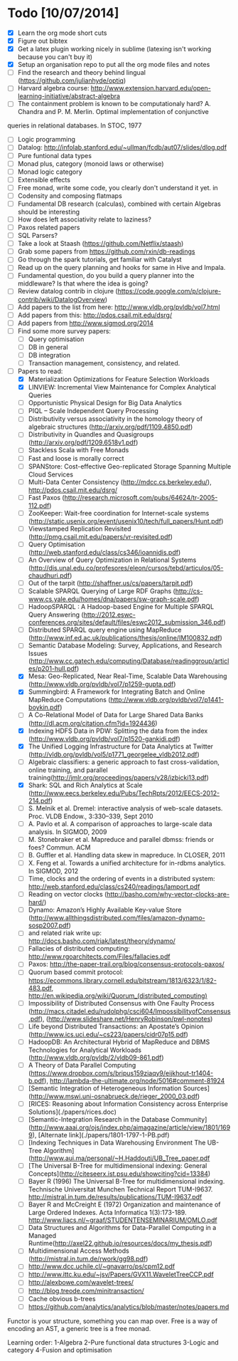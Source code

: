 * Todo [10/07/2014]
- [X] Learn the org mode short cuts
- [X] Figure out bibtex
- [X] Get a latex plugin working nicely in sublime (latexing isn't working because you can't buy it)
- [X] Setup an organisation repo to put all the org mode files and notes
- [ ] Find the research and theory behind lingual (https://github.com/julianhyde/optiq)
- [ ] Harvard algebra course: http://www.extension.harvard.edu/open-learning-initiative/abstract-algebra
- [ ] The containment problem is known to be computationaly hard? A. Chandra and P. M. Merlin. Optimal implementation of conjunctive
queries in relational databases. In STOC, 1977
- [ ] Logic programming
- [ ] Datalog: http://infolab.stanford.edu/~ullman/fcdb/aut07/slides/dlog.pdf
- [ ] Pure funtional data types
- [ ] Monad plus, category (monoid laws or otherwise)
- [ ] Monad logic category
- [ ] Extensible effects
- [ ] Free monad, write some code, you clearly don't understand it yet. in
- [ ] Codensity and composing flatmaps
- [ ] Fundamental DB research (calculas), combined with certain Algebras should be interesting
- [ ] How does left associativity relate to laziness?
- [ ] Paxos related papers
- [ ] SQL Parsers?
- [ ] Take a look at Staash (https://github.com/Netflix/staash)
- [ ] Grab some papers from https://github.com/rxin/db-readings
- [ ] Go through the spark tutorials, get familiar with Catalyst
- [ ] Read up on the query planning and hooks for same in Hive and Impala. 
- [ ] Fundamental question, do you build a query planner into the middleware? Is that where the idea is going?
- [ ] Review datalog contrib in clojure (https://code.google.com/p/clojure-contrib/wiki/DatalogOverview)
- [ ] Add papers to the list from here: http://www.vldb.org/pvldb/vol7.html
- [ ] Add papers from this: http://pdos.csail.mit.edu/dsrg/
- [ ] Add papers from http://www.sigmod.org/2014
- [ ] Find some more survey papers:
  - [ ] Query optimisation
  - [ ] DB in general
  - [ ] DB integration
  - [ ] Transaction management, consistency, and related.
- [ ] Papers to read:
  - [X] Materialization Optimizations for Feature Selection Workloads
  - [X] LINVIEW: Incremental View Maintenance for Complex Analytical Queries
  - [ ] Opportunistic Physical Design for Big Data Analytics
  - [ ] PIQL – Scale Independent Query Processing
  - [ ] Distributivity versus associativity in the homology theory of algebraic structures (http://arxiv.org/pdf/1109.4850.pdf)
  - [ ] Distributivity in Quandles and Quasigroups (http://arxiv.org/pdf/1209.6518v1.pdf) 
  - [ ] Stackless Scala with Free Monads
  - [ ] Fast and loose is morally correct
  - [ ] SPANStore: Cost-effective Geo-replicated Storage Spanning Multiple Cloud Services
  - [ ] Multi-Data Center Consistency (http://mdcc.cs.berkeley.edu/), http://pdos.csail.mit.edu/dsrg/
  - [ ] Fast Paxos (http://research.microsoft.com/pubs/64624/tr-2005-112.pdf)
  - [ ] ZooKeeper: Wait-free coordination for Internet-scale systems (http://static.usenix.org/event/usenix10/tech/full_papers/Hunt.pdf)
  - [ ] Viewstamped Replication Revisited (http://pmg.csail.mit.edu/papers/vr-revisited.pdf)
  - [ ] Query Optimisation (http://web.stanford.edu/class/cs346/ioannidis.pdf)
  - [ ] An Overview of Query Optimization in Relational Systems (http://dis.unal.edu.co/profesores/eleon/cursos/tebd/articulos/05-chaudhuri.pdf)
  - [ ] Out of the tarpit (http://shaffner.us/cs/papers/tarpit.pdf)
  - [ ] Scalable SPARQL Querying of Large RDF Graphs (http://cs-www.cs.yale.edu/homes/dna/papers/sw-graph-scale.pdf)
  - [ ] HadoopSPARQL : A Hadoop-based Engine for Multiple SPARQL Query Answering (http://2012.eswc-conferences.org/sites/default/files/eswc2012_submission_346.pdf)
  - [ ] Distributed SPARQL query engine using MapReduce (http://www.inf.ed.ac.uk/publications/thesis/online/IM100832.pdf)
  - [ ] Semantic Database Modeling: Survey, Applications, and Research Issues (http://www.cc.gatech.edu/computing/Database/readinggroup/articles/p201-hull.pdf)
  - [X] Mesa: Geo-Replicated, Near Real-Time, Scalable Data Warehousing (http://www.vldb.org/pvldb/vol7/p1259-gupta.pdf)
  - [X] Summingbird: A Framework for Integrating Batch and Online MapReduce Computations (http://www.vldb.org/pvldb/vol7/p1441-boykin.pdf)
  - [ ] A Co-Relational Model of Data for Large Shared Data Banks (http://dl.acm.org/citation.cfm?id=1924436)
  - [X] Indexing HDFS Data in PDW: Splitting the data from the index (http://www.vldb.org/pvldb/vol7/p1520-gankidi.pdf)
  - [X] The Unified Logging Infrastructure for Data Analytics at Twitter (http://vldb.org/pvldb/vol5/p1771_georgelee_vldb2012.pdf)
  - [ ] Algebraic classifiers: a generic approach to fast cross-validation, online training, and parallel training(http://jmlr.org/proceedings/papers/v28/izbicki13.pdf)
  - [X] Shark: SQL and Rich Analytics at Scale (http://www.eecs.berkeley.edu/Pubs/TechRpts/2012/EECS-2012-214.pdf)
  - [ ] S. Melnik et al. Dremel: interactive analysis of web-scale datasets. Proc. VLDB Endow., 3:330–339, Sept 2010
  - [ ] A. Pavlo et al. A comparison of approaches to large-scale data analysis. In SIGMOD, 2009
  - [ ] M. Stonebraker et al. Mapreduce and parallel dbmss: friends or foes? Commun. ACM
  - [ ] B. Guffler et al. Handling data skew in mapreduce. In CLOSER, 2011
  - [ ] X. Feng et al. Towards a unified architecture for in-rdbms analytics. In SIGMOD, 2012
  - [ ] Time, clocks and the ordering of events in a distributed system: http://web.stanford.edu/class/cs240/readings/lamport.pdf
  - [ ] Reading on vector clocks (http://basho.com/why-vector-clocks-are-hard/)
  - [ ] Dynamo: Amazon’s Highly Available Key-value Store (http://www.allthingsdistributed.com/files/amazon-dynamo-sosp2007.pdf)
  - [ ] and related riak write up: http://docs.basho.com/riak/latest/theory/dynamo/
  - [ ] Fallacies of distributed computing: http://www.rgoarchitects.com/Files/fallacies.pdf
  - [ ] Paxos: http://the-paper-trail.org/blog/consensus-protocols-paxos/
  - [ ] Quorum based commit protocol: https://ecommons.library.cornell.edu/bitstream/1813/6323/1/82-483.pdf, http://en.wikipedia.org/wiki/Quorum_(distributed_computing)
  - [ ] Impossibility of Distributed Consensus with One Faulty Process (http://macs.citadel.edu/rudolphg/csci604/ImpossibilityofConsensus.pdf), (http://www.slideshare.net/HenryRobinson/pwl-nonotes)
  - [ ] Life beyond Distributed Transactions: an Apostate’s Opinion (http://www.ics.uci.edu/~cs223/papers/cidr07p15.pdf)
  - [ ] HadoopDB: An Architectural Hybrid of MapReduce and DBMS Technologies for Analytical Workloads (http://www.vldb.org/pvldb/2/vldb09-861.pdf)
  - [ ] A Theory of Data Parallel Computing (https://www.dropbox.com/s/bripus159ziaqy9/eijkhout-tr1404-b.pdf), http://lambda-the-ultimate.org/node/5016#comment-81924
  - [ ] [Semantic Integration of Heterogeneous Information Sources](http://www.mswi.uni-osnabrueck.de/rieger_2000_03.pdf)
  - [ ] [RICES: Reasoning about Information Consistency across Enterprise Solutions](./papers/rices.doc)
  - [ ] [Semantic-Integration Research in the Database Community](http://www.aaai.org/ojs/index.php/aimagazine/article/view/1801/1699), [Alternate link](./papers/1801-1797-1-PB.pdf)
  - [ ] [Indexing Techniques in Data Warehousing Environment The UB-Tree Algorithm](http://www.aui.ma/personal/~H.Haddouti/UB_Tree_paper.pdf
  - [ ] [The Universal B-Tree for multidimensional indexing: General Concepts](http://citeseerx.ist.psu.edu/showciting?cid=13384)
  - [ ] Bayer R (1996) The Universal B-Tree for multidimensional indexing. Technische Universitat Munchen Technical Report TUM-I9637. http://mistral.in.tum.de/results/publications/TUM-I9637.pdf
  - [ ] Bayer R and McCreight E (1972) Organization and maintenance of Large Ordered Indexes. Acta Informatica 1(3):173-189. http://www.liacs.nl/~graaf/STUDENTENSEMINARIUM/OMLO.pdf
  - [ ] Data Structures and Algorithms for Data-Parallel Computing in a Managed Runtime(http://axel22.github.io/resources/docs/my_thesis.pdf)
  - [ ] Multidimensional Access Methods (http://mistral.in.tum.de/rwork/gg98.pdf)
  - [ ] http://www.dcc.uchile.cl/~gnavarro/ps/cpm12.pdf
  - [ ] http://www.ittc.ku.edu/~jsv/Papers/GVX11.WaveletTreeCCP.pdf
  - [ ] http://alexbowe.com/wavelet-trees/
  - [ ] http://blog.treode.com/minitransaction/
  - [ ] Cache obvious b-trees
  - [ ] https://github.com/analytics/analytics/blob/master/notes/papers.md




  




  
Functor is your structure, something you can map over.
Free is a way of encoding an AST, a generic tree is a free monad.

Learning order: 
1-Algebra
2-Pure functional data structures
3-Logic and category
4-Fusion and optimisation
